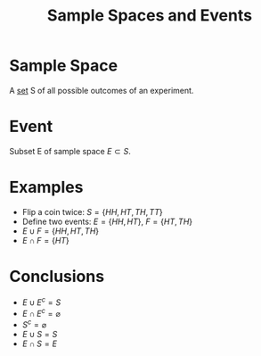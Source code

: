 :PROPERTIES:
:ID:       33838eb4-aa50-4794-baa1-637ddea744ad
:END:
#+title: Sample Spaces and Events
#+filetags: axioms_of_probability

* Sample Space
A [[id:56ae2cf4-a426-46fd-82eb-9acb3c8512ba][set]] S of all possible outcomes of an experiment.

* Event
Subset E of sample space \(E\subset S\).

* Examples
- Flip a coin twice: \(S = \{HH, HT, TH, TT\}\)
- Define two events: \(E = \{HH, HT\}\), \(F = \{HT, TH\}\)
- \(E\cup F= \{HH, HT, TH\}\)
- \(E\cap F= \{HT\}\)

* Conclusions
- \(E\cup E^{c} = S\)
- \(E\cap E^{c} = \varnothing\)
- \(S^{c}= \varnothing\)
- \(E\cup S = S\)
- \(E\cap S = E\)
